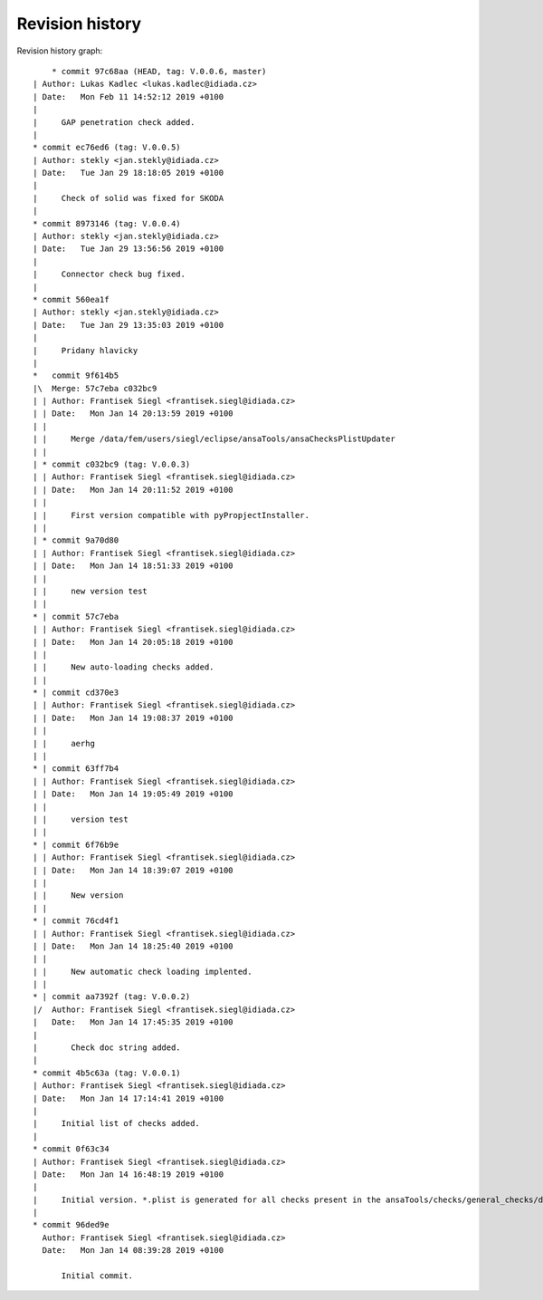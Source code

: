 
Revision history
================

Revision history graph::
    
       * commit 97c68aa (HEAD, tag: V.0.0.6, master)
   | Author: Lukas Kadlec <lukas.kadlec@idiada.cz>
   | Date:   Mon Feb 11 14:52:12 2019 +0100
   | 
   |     GAP penetration check added.
   |  
   * commit ec76ed6 (tag: V.0.0.5)
   | Author: stekly <jan.stekly@idiada.cz>
   | Date:   Tue Jan 29 18:18:05 2019 +0100
   | 
   |     Check of solid was fixed for SKODA
   |  
   * commit 8973146 (tag: V.0.0.4)
   | Author: stekly <jan.stekly@idiada.cz>
   | Date:   Tue Jan 29 13:56:56 2019 +0100
   | 
   |     Connector check bug fixed.
   |  
   * commit 560ea1f
   | Author: stekly <jan.stekly@idiada.cz>
   | Date:   Tue Jan 29 13:35:03 2019 +0100
   | 
   |     Pridany hlavicky
   |    
   *   commit 9f614b5
   |\  Merge: 57c7eba c032bc9
   | | Author: Frantisek Siegl <frantisek.siegl@idiada.cz>
   | | Date:   Mon Jan 14 20:13:59 2019 +0100
   | | 
   | |     Merge /data/fem/users/siegl/eclipse/ansaTools/ansaChecksPlistUpdater
   | |   
   | * commit c032bc9 (tag: V.0.0.3)
   | | Author: Frantisek Siegl <frantisek.siegl@idiada.cz>
   | | Date:   Mon Jan 14 20:11:52 2019 +0100
   | | 
   | |     First version compatible with pyPropjectInstaller.
   | |   
   | * commit 9a70d80
   | | Author: Frantisek Siegl <frantisek.siegl@idiada.cz>
   | | Date:   Mon Jan 14 18:51:33 2019 +0100
   | | 
   | |     new version test
   | |   
   * | commit 57c7eba
   | | Author: Frantisek Siegl <frantisek.siegl@idiada.cz>
   | | Date:   Mon Jan 14 20:05:18 2019 +0100
   | | 
   | |     New auto-loading checks added.
   | |   
   * | commit cd370e3
   | | Author: Frantisek Siegl <frantisek.siegl@idiada.cz>
   | | Date:   Mon Jan 14 19:08:37 2019 +0100
   | | 
   | |     aerhg
   | |   
   * | commit 63ff7b4
   | | Author: Frantisek Siegl <frantisek.siegl@idiada.cz>
   | | Date:   Mon Jan 14 19:05:49 2019 +0100
   | | 
   | |     version test
   | |   
   * | commit 6f76b9e
   | | Author: Frantisek Siegl <frantisek.siegl@idiada.cz>
   | | Date:   Mon Jan 14 18:39:07 2019 +0100
   | | 
   | |     New version
   | |   
   * | commit 76cd4f1
   | | Author: Frantisek Siegl <frantisek.siegl@idiada.cz>
   | | Date:   Mon Jan 14 18:25:40 2019 +0100
   | | 
   | |     New automatic check loading implented.
   | |   
   * | commit aa7392f (tag: V.0.0.2)
   |/  Author: Frantisek Siegl <frantisek.siegl@idiada.cz>
   |   Date:   Mon Jan 14 17:45:35 2019 +0100
   |   
   |       Check doc string added.
   |  
   * commit 4b5c63a (tag: V.0.0.1)
   | Author: Frantisek Siegl <frantisek.siegl@idiada.cz>
   | Date:   Mon Jan 14 17:14:41 2019 +0100
   | 
   |     Initial list of checks added.
   |  
   * commit 0f63c34
   | Author: Frantisek Siegl <frantisek.siegl@idiada.cz>
   | Date:   Mon Jan 14 16:48:19 2019 +0100
   | 
   |     Initial version. *.plist is generated for all checks present in the ansaTools/checks/general_checks/default/ directory. All scripts must be copied there first. This handles -copy dest parameter.
   |  
   * commit 96ded9e
     Author: Frantisek Siegl <frantisek.siegl@idiada.cz>
     Date:   Mon Jan 14 08:39:28 2019 +0100
     
         Initial commit.
